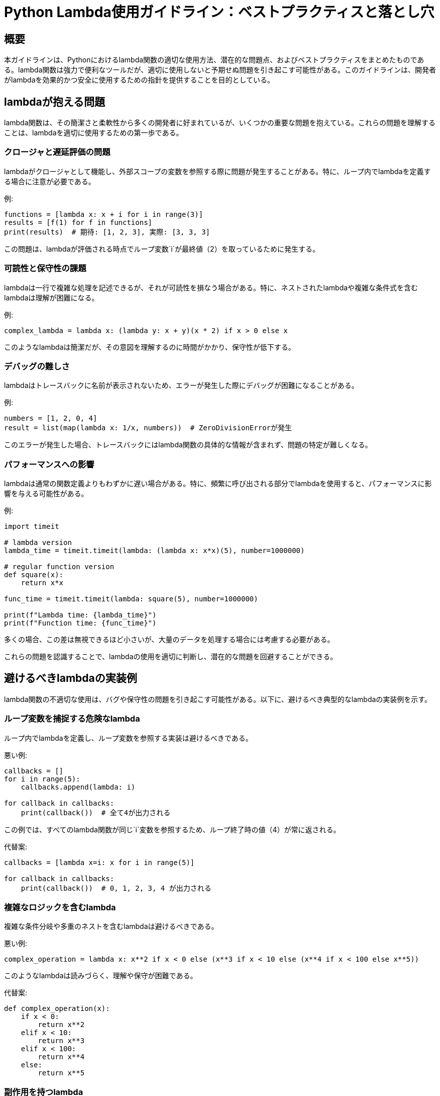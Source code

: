= Python Lambda使用ガイドライン：ベストプラクティスと落とし穴

== 概要

本ガイドラインは、Pythonにおけるlambda関数の適切な使用方法、潜在的な問題点、およびベストプラクティスをまとめたものである。lambda関数は強力で便利なツールだが、適切に使用しないと予期せぬ問題を引き起こす可能性がある。このガイドラインは、開発者がlambdaを効果的かつ安全に使用するための指針を提供することを目的としている。

== lambdaが抱える問題

lambda関数は、その簡潔さと柔軟性から多くの開発者に好まれているが、いくつかの重要な問題を抱えている。これらの問題を理解することは、lambdaを適切に使用するための第一歩である。

=== クロージャと遅延評価の問題

lambdaがクロージャとして機能し、外部スコープの変数を参照する際に問題が発生することがある。特に、ループ内でlambdaを定義する場合に注意が必要である。

例:
[source,python]
----
functions = [lambda x: x + i for i in range(3)]
results = [f(1) for f in functions]
print(results)  # 期待: [1, 2, 3], 実際: [3, 3, 3]
----

この問題は、lambdaが評価される時点でループ変数`i`が最終値（2）を取っているために発生する。

=== 可読性と保守性の課題

lambdaは一行で複雑な処理を記述できるが、それが可読性を損なう場合がある。特に、ネストされたlambdaや複雑な条件式を含むlambdaは理解が困難になる。

例:
[source,python]
----
complex_lambda = lambda x: (lambda y: x + y)(x * 2) if x > 0 else x
----

このようなlambdaは簡潔だが、その意図を理解するのに時間がかかり、保守性が低下する。

=== デバッグの難しさ

lambdaはトレースバックに名前が表示されないため、エラーが発生した際にデバッグが困難になることがある。

例:
[source,python]
----
numbers = [1, 2, 0, 4]
result = list(map(lambda x: 1/x, numbers))  # ZeroDivisionErrorが発生
----

このエラーが発生した場合、トレースバックにはlambda関数の具体的な情報が含まれず、問題の特定が難しくなる。

=== パフォーマンスへの影響

lambdaは通常の関数定義よりもわずかに遅い場合がある。特に、頻繁に呼び出される部分でlambdaを使用すると、パフォーマンスに影響を与える可能性がある。

例:
[source,python]
----
import timeit

# lambda version
lambda_time = timeit.timeit(lambda: (lambda x: x*x)(5), number=1000000)

# regular function version
def square(x):
    return x*x

func_time = timeit.timeit(lambda: square(5), number=1000000)

print(f"Lambda time: {lambda_time}")
print(f"Function time: {func_time}")
----

多くの場合、この差は無視できるほど小さいが、大量のデータを処理する場合には考慮する必要がある。

これらの問題を認識することで、lambdaの使用を適切に判断し、潜在的な問題を回避することができる。

== 避けるべきlambdaの実装例

lambda関数の不適切な使用は、バグや保守性の問題を引き起こす可能性がある。以下に、避けるべき典型的なlambdaの実装例を示す。

=== ループ変数を捕捉する危険なlambda

ループ内でlambdaを定義し、ループ変数を参照する実装は避けるべきである。

悪い例:
[source,python]
----
callbacks = []
for i in range(5):
    callbacks.append(lambda: i)

for callback in callbacks:
    print(callback())  # 全て4が出力される
----

この例では、すべてのlambda関数が同じ`i`変数を参照するため、ループ終了時の値（4）が常に返される。

代替案:
[source,python]
----
callbacks = [lambda x=i: x for i in range(5)]

for callback in callbacks:
    print(callback())  # 0, 1, 2, 3, 4 が出力される
----

=== 複雑なロジックを含むlambda

複雑な条件分岐や多重のネストを含むlambdaは避けるべきである。

悪い例:
[source,python]
----
complex_operation = lambda x: x**2 if x < 0 else (x**3 if x < 10 else (x**4 if x < 100 else x**5))
----

このようなlambdaは読みづらく、理解や保守が困難である。

代替案:
[source,python]
----
def complex_operation(x):
    if x < 0:
        return x**2
    elif x < 10:
        return x**3
    elif x < 100:
        return x**4
    else:
        return x**5
----

=== 副作用を持つlambda

グローバル変数を変更したり、I/O操作を行ったりするなど、副作用を持つlambdaは避けるべきである。

悪い例:
[source,python]
----
counter = 0
increment = lambda: globals().update(counter=counter+1)
----

このlambdaはグローバル変数を変更しており、予期せぬ動作を引き起こす可能性がある。

代替案:
[source,python]
----
class Counter:
    def __init__(self):
        self.value = 0
    
    def increment(self):
        self.value += 1
        return self.value

counter = Counter()
----

=== 再利用性の高い処理をlambdaで実装

頻繁に使用される処理や、複数の場所で同じロジックが必要な場合、lambdaではなく通常の関数を使用すべきである。

悪い例:
[source,python]
----
data = [1, 2, 3, 4, 5]
squared = list(map(lambda x: x**2, data))
cubed = list(map(lambda x: x**3, data))
----

この例では、同じようなlambdaが複数回使用されている。

代替案:
[source,python]
----
def power(n):
    return lambda x: x**n

data = [1, 2, 3, 4, 5]
squared = list(map(power(2), data))
cubed = list(map(power(3), data))
----

これらの例を認識し、避けることで、より読みやすく、保守性の高いコードを書くことができる。

== lambdaの適切な使用と対処策

lambdaには確かに問題点があるが、適切に使用すれば強力なツールとなる。ここでは、lambdaを安全かつ効果的に使用する方法と、一般的な問題への対処策を説明する。

=== デフォルト引数を使用したループ変数の問題解決

ループ内でlambdaを使用する際のクロージャの問題は、デフォルト引数を使用することで解決できる。

良い例:
[source,python]
----
callbacks = [lambda x=i: x for i in range(5)]

for callback in callbacks:
    print(callback())  # 0, 1, 2, 3, 4 が出力される
----

この方法では、ループの各イテレーションでlambdaが作成される時点の`i`の値がキャプチャされる。

=== functools.partialの活用

`functools.partial`を使用することで、引数の一部を固定した新しい関数を作成できる。これはlambdaの代替として効果的である。

例:
[source,python]
----
from functools import partial

def multiply(x, y):
    return x * y

double = partial(multiply, 2)
triple = partial(multiply, 3)

print(double(4))  # 8
print(triple(4))  # 12
----

この方法は、特に引数の一部を固定したい場合に有用である。

=== 名前付き関数への置き換え

複雑なlambdaは、名前付き関数に置き換えることで可読性と保守性を向上させることができる。

例:
[source,python]
----
# lambdaを使用した場合
sort_by_last_letter = lambda x: x[-1]

# 名前付き関数を使用した場合
def sort_by_last_letter(x):
    return x[-1]

names = ['Alice', 'Bob', 'Charlie', 'David']
sorted_names = sorted(names, key=sort_by_last_letter)
----

名前付き関数を使用することで、コードの意図がより明確になり、再利用も容易になる。

=== リスト内包表記やジェネレーター式の使用

多くの場合、lambdaと`map`や`filter`の組み合わせは、リスト内包表記やジェネレーター式で置き換えることができる。

例:
[source,python]
----
# lambdaを使用した場合
numbers = [1, 2, 3, 4, 5]
squared = list(map(lambda x: x**2, numbers))

# リスト内包表記を使用した場合
squared = [x**2 for x in numbers]

# lambdaとfilterを使用した場合
even_numbers = list(filter(lambda x: x % 2 == 0, numbers))

# リスト内包表記を使用した場合
even_numbers = [x for x in numbers if x % 2 == 0]
----

リスト内包表記を使用することで、コードがより簡潔で読みやすくなる。

=== 適切なコンテキストでのlambdaの使用

lambdaは、短い、単純な操作に限定して使用するのが最適である。特に、関数を引数として受け取る他の関数（高階関数）と組み合わせて使用する場合に有効である。

適切な使用例:
[source,python]
----
# ソートのキー関数として
sorted_list = sorted([('a', 3), ('b', 2), ('c', 1)], key=lambda x: x[1])

# 簡単なデータ変換
transformed = [(x, x**2) for x in range(5)]
----

これらの方法を適切に組み合わせることで、lambdaの利点を活かしつつ、潜在的な問題を回避することができる。

== lambda実装のOK/NG判断基準

lambdaの使用が適切かどうかを判断するには、いくつかの重要な基準を考慮する必要がある。以下に、lambda実装のOK/NG判断基準を示す。

=== シンプルさと明確さ

- OK: 単一の式で表現できる簡単な操作
- NG: 複数の式や複雑な論理を必要とする操作

例（OK）:
[source,python]
----
square = lambda x: x**2
----

例（NG）:
[source,python]
----
complex_operation = lambda x: x**2 if x < 0 else (x + 1 if x < 10 else x * 2)
----

=== 副作用の有無

- OK: 入力のみに基づいて結果を返す純粋関数
- NG: グローバル変数の変更やI/O操作など、副作用を持つ操作

例（OK）:
[source,python]
----
multiply = lambda x, y: x * y
----

例（NG）:
[source,python]
----
counter = 0
increment = lambda: globals().update(counter=counter+1)
----

=== 再利用性と保守性

- OK: 1回限りの使用や、特定のコンテキストでの短い操作
- NG: 複数箇所で使用される、または将来的に変更される可能性が高い操作

例（OK）:
[source,python]
----
sorted_list = sorted(items, key=lambda x: x.lower())
----

例（NG）:
[source,python]
----
# 複数箇所で使用される複雑な変換操作
transform = lambda x: [i.upper() if i.isalpha() else int(i) for i in str(x)]
----

=== パフォーマンスへの影響

- OK: パフォーマンスクリティカルでない部分での使用
- NG: 頻繁に呼び出される、またはパフォーマンスクリティカルな部分での使用

例（OK）:
[source,python]
----
occasional_operation = lambda x: x.strip().lower()
----

例（NG）:
[source,python]
----
# 大量のデータを処理するループ内でのlambdaの使用
result = [lambda x: complex_calculation(x) for x in large_dataset]
----

=== 特定のライブラリ（例：Pandas）での使用

- OK: ライブラリが明示的にサポートしている場合や、ドキュメントで推奨されている場合
- NG: ライブラリの仕様に反する使用方法や、パフォーマンスを著しく低下させる使用方法

例（OK）:
[source,python]
----
import pandas as pd
df = pd.DataFrame({'A': [1, 2, 3], 'B': [4, 5, 6]})
df.apply(lambda x: x['A'] + x['B'], axis=1)
----

例（NG）:
[source,python]
----
# Pandasで大規模なデータフレームに対して行ごとに複雑な操作を行う
df['complex_result'] = df.apply(lambda row: complex_operation(row), axis=1)
----

=== 判断のガイドライン

[cols="1,4", options="header"]
|===
|基準|説明
|必要性|lambdaが本当に必要か、通常の関数定義で代替できないか考える。
|読みやすさ|コードを読む人がlambdaの目的をすぐに理解できるか確認する。
|保守性|将来的な変更や拡張の可能性を考慮する。
|一貫性|チームやプロジェクトのコーディング規約に沿っているか確認する。
|パフォーマンス|特にサイズの大きなデータセットや繰り返し処理でのlambdaの使用を注意深く評価する。
|===

これらの基準を適用することで、lambdaの使用が適切かどうかを判断し、コードの品質と保守性を向上させることができる。

== 結論と推奨事項

=== lambdaの適切な使用シナリオ

lambdaは、適切に使用すれば強力かつ便利なツールとなる。以下のシナリオでは、lambdaの使用が特に効果的である：

. *単純な操作*: 1行で表現できる簡単な操作。
   例: `sorted(items, key=lambda x: x.lower())`

. *一時的な関数*: その場限りで使用され、再利用の必要がない関数。
   例: `list(filter(lambda x: x % 2 == 0, numbers))`

. *関数型プログラミングのパターン*: `map`, `filter`, `reduce` などと組み合わせた使用。
   例: `list(map(lambda x: x**2, range(10)))`

. *コールバック関数*: イベントハンドラーや簡単なコールバックとして。
   例: `button.bind('<Button-1>', lambda e: print('Clicked!'))`

=== 代替アプローチの検討

lambdaの使用が適切でない場合、以下の代替アプローチを検討する：

. *通常の関数定義*: 複雑な論理や再利用性が必要な場合。
. *リスト内包表記*: `map` や `filter` の代替として。
. *ジェネレーター式*: メモリ効率が重要な場合。
. *標準ライブラリの関数*: `operator` モジュールの関数など。
. *クラスメソッド*: オブジェクト指向的アプローチが適切な場合。

=== コードレビューでのチェックポイント

lambda使用に関するコードレビューの際は、以下の点をチェックする：

. *シンプルさ*: lambdaが1行で簡潔に表現されているか。
. *可読性*: lambdaの目的が一目で理解できるか。
. *副作用*: lambdaが外部の状態を変更していないか。
. *再利用性*: 同じlambdaが複数箇所で使用されていないか。
. *パフォーマンス*: lambdaがパフォーマンスクリティカルな部分で過剰に使用されていないか。
. *代替手段*: より適切な代替手段（通常の関数、リスト内包表記など）がないか。

=== 結論

lambdaは、適切に使用すれば、コードを簡潔かつ表現力豊かにする強力なツールである。しかし、その使用には慎重さと判断力が必要である。このガイドラインを参考に、lambdaの利点を活かしつつ、潜在的な問題を回避することで、より良質なPythonコードを書くことができる。

== 付録A: lambda使用のチェックリスト

- [ ] lambdaは1行で表現できる簡単な操作か
- [ ] lambdaの目的が一目で理解できるか
- [ ] 副作用（外部状態の変更）がないか
- [ ] 同じlambdaが複数箇所で使用されていないか
- [ ] パフォーマンスへの影響を考慮しているか
- [ ] より適切な代替手段（通常の関数など）がないか
- [ ] チームのコーディング規約に準拠しているか

== 付録B: よくある質問（FAQ）

Q1: lambdaは常に避けるべきですか？ +
A1: いいえ、適切に使用すればlambdaは有用なツールです。単純で一時的な関数として使用する場合は特に効果的です。

Q2: lambdaとリスト内包表記、どちらを使うべきですか？ +
A2: 可能な限りリスト内包表記を優先してください。より読みやすく、通常パフォーマンスも優れています。

Q3: lambdaの中で複数の式を使用することは可能ですか？ +
A3: 技術的には可能ですが、推奨されません。複数の式が必要な場合は、通常の関数定義を使用してください。

Q4: パフォーマンスの観点から、lambdaと通常の関数にはどのような違いがありますか？ +
A4: 一般的に、lambdaと通常の関数のパフォーマンスの差は小さいです。しかし、頻繁に呼び出される場合、通常の関数の方がわずかに高速な場合があります。

Q5: IDEやリンターはlambdaの使用を警告することがありますか？ +
A5: はい、一部のIDEやリンター（例：PyLint）は、特定のコンテキストでのlambdaの使用に対して警告を発することがあります。これらの警告は、コードの品質向上のためのガイドラインとして活用できます。